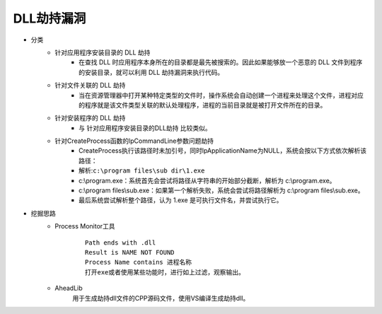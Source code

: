 ﻿DLL劫持漏洞
=====================================

- 分类
	+ 针对应用程序安装目录的 DLL 劫持
		- 在查找 DLL 时应用程序本身所在的目录都是最先被搜索的。因此如果能够放一个恶意的 DLL 文件到程序的安装目录，就可以利用 DLL 劫持漏洞来执行代码。
	+ 针对文件关联的 DLL 劫持
		- 当在资源管理器中打开某种特定类型的文件时，操作系统会自动创建一个进程来处理这个文件，进程对应的程序就是该文件类型关联的默认处理程序，进程的当前目录就是被打开文件所在的目录。
	+ 针对安装程序的 DLL 劫持
		- 与 针对应用程序安装目录的DLL劫持 比较类似。
	+ 针对CreateProcess函数的lpCommandLine参数问题劫持
		- CreateProcess执行该路径时未加引号，同时lpApplicationName为NULL，系统会按以下方式依次解析该路径：
		- 解析:``c:\program files\sub dir\1.exe``
		- c:\\program.exe：系统首先会尝试将路径从字符串的开始部分截断，解析为 c:\\program.exe。
		- c:\\program files\\sub.exe：如果第一个解析失败，系统会尝试将路径解析为 c:\\program files\\sub.exe。
		- 最后系统尝试解析整个路径，认为 1.exe 是可执行文件名，并尝试执行它。

- 挖掘思路
	+ Process Monitor工具
		::
			
			Path ends with .dll
			Result is NAME NOT FOUND
			Process Name contains 进程名称
			打开exe或者使用某些功能时，进行如上过滤，观察输出。
	+ AheadLib
		用于生成劫持dll文件的CPP源码文件，使用VS编译生成劫持dll。
